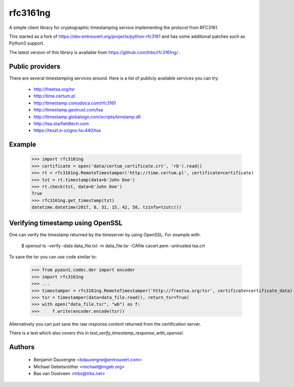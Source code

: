 =========
rfc3161ng
=========

.. image:: https://img.shields.io/pypi/l/rfc3161ng.svg
   :target: https://raw.githubusercontent.com/trbs/rfc3161ng/master/LICENSE

.. image:: https://travis-ci.org/trbs/rfc3161ng.svg?branch=master
    :alt: Build Status
    :target: https://travis-ci.org/trbs/rfc3161ng

.. image:: https://img.shields.io/pypi/v/rfc3161ng.svg
    :target: https://pypi.python.org/pypi/rfc3161ng/
    :alt: Latest PyPI version

.. image:: https://img.shields.io/pypi/wheel/rfc3161ng.svg
    :target: https://pypi.python.org/pypi/rfc3161ng/
    :alt: Supports Wheel format

A simple client library for cryptographic timestamping service implementing the
protocol from RFC3161.

This started as a fork of https://dev.entrouvert.org/projects/python-rfc3161 and
has some additional patches such as Python3 support.

The latest version of this library is available from
https://github.com/trbs/rfc3161ng/ .


Public providers
================

There are several timestamping services around.  Here is a list of
publicly available services you can try:

 * http://freetsa.org/tsr
 * http://time.certum.pl
 * http://timestamp.comodoca.com/rfc3161
 * http://timestamp.geotrust.com/tsa
 * http://timestamp.globalsign.com/scripts/timstamp.dll
 * http://tsa.starfieldtech.com
 * https://teszt.e-szigno.hu:440/tsa

Example
=======

    >>> import rfc3161ng
    >>> certificate = open('data/certum_certificate.crt', 'rb').read()
    >>> rt = rfc3161ng.RemoteTimestamper('http://time.certum.pl', certificate=certificate)
    >>> tst = rt.timestamp(data=b'John Doe')
    >>> rt.check(tst, data=b'John Doe')
    True
    >>> rfc3161ng.get_timestamp(tst)
    datetime.datetime(2017, 8, 31, 15, 42, 58, tzinfo=tzutc())


Verifying timestamp using OpenSSL
=================================

One can verify the timestamp returned by the timeserver by using OpenSSL.
For example with:

  $ openssl ts -verify -data data_file.txt -in data_file.tsr -CAfile cacert.pem -untrusted tsa.crt

To save the tsr you can use code similar to:

    >>> from pyasn1.codec.der import encoder
    >>> import rfc3161ng
    >>> ...
    >>> timestamper = rfc3161ng.RemoteTimestamper('http://freetsa.org/tsr', certificate=certificate_data)
    >>> tsr = timestamper(data=data_file.read(), return_tsr=True)
    >>> with open("data_file.tsr", "wb") as f:
    >>>     f.write(encoder.encode(tsr))

Alternatively you can just save the raw `response.content` returned from the certification server.

There is a test which also covers this in `test_verify_timestamp_response_with_openssl`.


Authors
=======

 * Benjamin Dauvergne <bdauvergne@entrouvert.com>
 * Michael Gebetsroither <michael@mgeb.org>
 * Bas van Oostveen <trbs@trbs.net>
